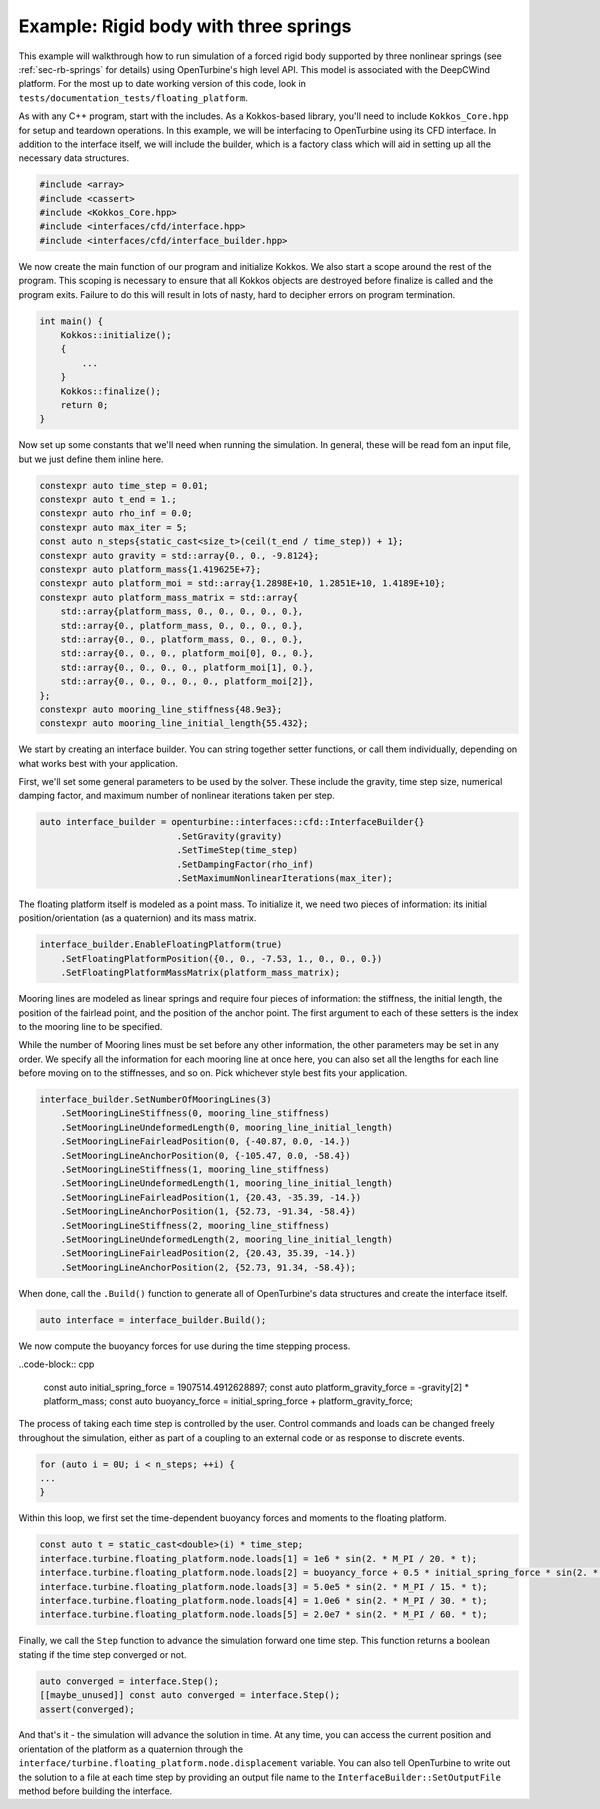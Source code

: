 Example: Rigid body with three springs
======================================

This example will walkthrough how to run simulation of a forced rigid body supported by three nonlinear springs (see :ref:`sec-rb-springs` for details) using OpenTurbine's high level API.  This model is associated with the DeepCWind platform.
For the most up to date working version of this code, look in ``tests/documentation_tests/floating_platform``.

As with any C++ program, start with the includes.
As a Kokkos-based library, you'll need to include ``Kokkos_Core.hpp`` for setup and teardown operations.
In this example, we will be interfacing to OpenTurbine using its CFD interface.
In addition to the interface itself, we will include the builder, which is a factory class which will aid in setting up all the necessary data structures.

.. code-block:: cpp

    #include <array>
    #include <cassert>
    #include <Kokkos_Core.hpp>
    #include <interfaces/cfd/interface.hpp>
    #include <interfaces/cfd/interface_builder.hpp>

We now create the main function of our program and initialize Kokkos.
We also start a scope around the rest of the program.
This scoping is necessary to ensure that all Kokkos objects are destroyed before finalize is called and the program exits.
Failure to do this will result in lots of nasty, hard to decipher errors on program termination.

.. code-block:: cpp

    int main() {
        Kokkos::initialize();
        {
            ...
        }
        Kokkos::finalize();
        return 0;
    }

Now set up some constants that we'll need when running the simulation.
In general, these will be read fom an input file, but we just define them inline here.

.. code-block:: cpp

    constexpr auto time_step = 0.01;
    constexpr auto t_end = 1.;      
    constexpr auto rho_inf = 0.0;   
    constexpr auto max_iter = 5;    
    const auto n_steps{static_cast<size_t>(ceil(t_end / time_step)) + 1};
    constexpr auto gravity = std::array{0., 0., -9.8124};
    constexpr auto platform_mass{1.419625E+7}; 
    constexpr auto platform_moi = std::array{1.2898E+10, 1.2851E+10, 1.4189E+10};
    constexpr auto platform_mass_matrix = std::array{
        std::array{platform_mass, 0., 0., 0., 0., 0.},  
        std::array{0., platform_mass, 0., 0., 0., 0.},  
        std::array{0., 0., platform_mass, 0., 0., 0.},  
        std::array{0., 0., 0., platform_moi[0], 0., 0.},
        std::array{0., 0., 0., 0., platform_moi[1], 0.},
        std::array{0., 0., 0., 0., 0., platform_moi[2]},
    };
    constexpr auto mooring_line_stiffness{48.9e3};     
    constexpr auto mooring_line_initial_length{55.432};

We start by creating an interface builder.
You can string together setter functions, or call them individually, depending on what works best with your application.

First, we'll set some general parameters to be used by the solver.
These include the gravity, time step size, numerical damping factor, and maximum number of nonlinear iterations taken per step.

.. code-block:: cpp

    auto interface_builder = openturbine::interfaces::cfd::InterfaceBuilder{}
                              .SetGravity(gravity)
                              .SetTimeStep(time_step)
                              .SetDampingFactor(rho_inf)
                              .SetMaximumNonlinearIterations(max_iter);

The floating platform itself is modeled as a point mass.
To initialize it, we need two pieces of information: its initial position/orientation (as a quaternion) and its mass matrix.

.. code-block:: cpp

    interface_builder.EnableFloatingPlatform(true)
        .SetFloatingPlatformPosition({0., 0., -7.53, 1., 0., 0., 0.})
        .SetFloatingPlatformMassMatrix(platform_mass_matrix);

Mooring lines are modeled as linear springs and require four pieces of information: the stiffness, the initial length, the position of the fairlead point, and the position of the anchor point.
The first argument to each of these setters is the index to the mooring line to be specified.

While the number of Mooring lines must be set before any other information, the other parameters may be set in any order.
We specify all the information for each mooring line at once here, you can also set all the lengths for each line before moving on to the stiffnesses, and so on.
Pick whichever style best fits your application.

.. code-block:: cpp

    interface_builder.SetNumberOfMooringLines(3)
        .SetMooringLineStiffness(0, mooring_line_stiffness)
        .SetMooringLineUndeformedLength(0, mooring_line_initial_length)
        .SetMooringLineFairleadPosition(0, {-40.87, 0.0, -14.})
        .SetMooringLineAnchorPosition(0, {-105.47, 0.0, -58.4})
        .SetMooringLineStiffness(1, mooring_line_stiffness)
        .SetMooringLineUndeformedLength(1, mooring_line_initial_length)
        .SetMooringLineFairleadPosition(1, {20.43, -35.39, -14.})
        .SetMooringLineAnchorPosition(1, {52.73, -91.34, -58.4})
        .SetMooringLineStiffness(2, mooring_line_stiffness)
        .SetMooringLineUndeformedLength(2, mooring_line_initial_length)
        .SetMooringLineFairleadPosition(2, {20.43, 35.39, -14.})
        .SetMooringLineAnchorPosition(2, {52.73, 91.34, -58.4});

When done, call the ``.Build()`` function to generate all of OpenTurbine's data structures and create the interface itself.

.. code-block:: cpp

   auto interface = interface_builder.Build();

We now compute the buoyancy forces for use during the time stepping process.

..code-block:: cpp

   const auto initial_spring_force = 1907514.4912628897;
   const auto platform_gravity_force = -gravity[2] * platform_mass;
   const auto buoyancy_force = initial_spring_force + platform_gravity_force;

The process of taking each time step is controlled by the user.
Control commands and loads can be changed freely throughout the simulation, either as part of a coupling to an external code or as response to discrete events.

.. code-block:: cpp

   for (auto i = 0U; i < n_steps; ++i) {
   ...
   }

Within this loop, we first set the time-dependent buoyancy forces and moments to the floating platform.

.. code-block:: cpp

   const auto t = static_cast<double>(i) * time_step;
   interface.turbine.floating_platform.node.loads[1] = 1e6 * sin(2. * M_PI / 20. * t);
   interface.turbine.floating_platform.node.loads[2] = buoyancy_force + 0.5 * initial_spring_force * sin(2. * M_PI / 20. * t);
   interface.turbine.floating_platform.node.loads[3] = 5.0e5 * sin(2. * M_PI / 15. * t);
   interface.turbine.floating_platform.node.loads[4] = 1.0e6 * sin(2. * M_PI / 30. * t);
   interface.turbine.floating_platform.node.loads[5] = 2.0e7 * sin(2. * M_PI / 60. * t);

Finally, we call the ``Step`` function to advance the simulation forward one time step.
This function returns a boolean stating if the time step converged or not.
                        
.. code-block:: cpp

   auto converged = interface.Step();
   [[maybe_unused]] const auto converged = interface.Step();
   assert(converged);

And that's it - the simulation will advance the solution in time.
At any time, you can access the current position and orientation of the platform as a quaternion through the ``interface/turbine.floating_platform.node.displacement`` variable.
You can also tell OpenTurbine to write out the solution to a file at each time step by providing an output file name to the ``InterfaceBuilder::SetOutputFile`` method before building the interface.

